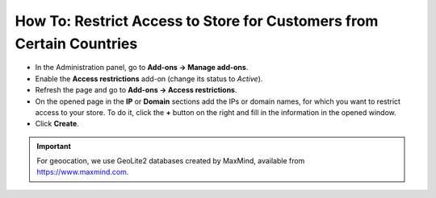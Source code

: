 *********************************************************************
How To: Restrict Access to Store for Customers from Certain Countries
*********************************************************************

*   In the Administration panel, go to **Add-ons → Manage add-ons**.
*   Enable the **Access restrictions** add-on (change its status to *Active*).
*   Refresh the page and go to **Add-ons → Access restrictions**.
*   On the opened page in the **IP** or **Domain** sections add the IPs or domain names, for which you want to restrict access to your store. To do it, click the **+** button on the right and fill in the information in the opened window.
*   Click **Create**.

.. image:: img/access_restrictions_03.png
    :align: center
    :alt: Access restrictions
    
.. important::
    For geoocation, we use GeoLite2 databases created by MaxMind, available from `https://www.maxmind.com <https://www.maxmind.com/>`_.